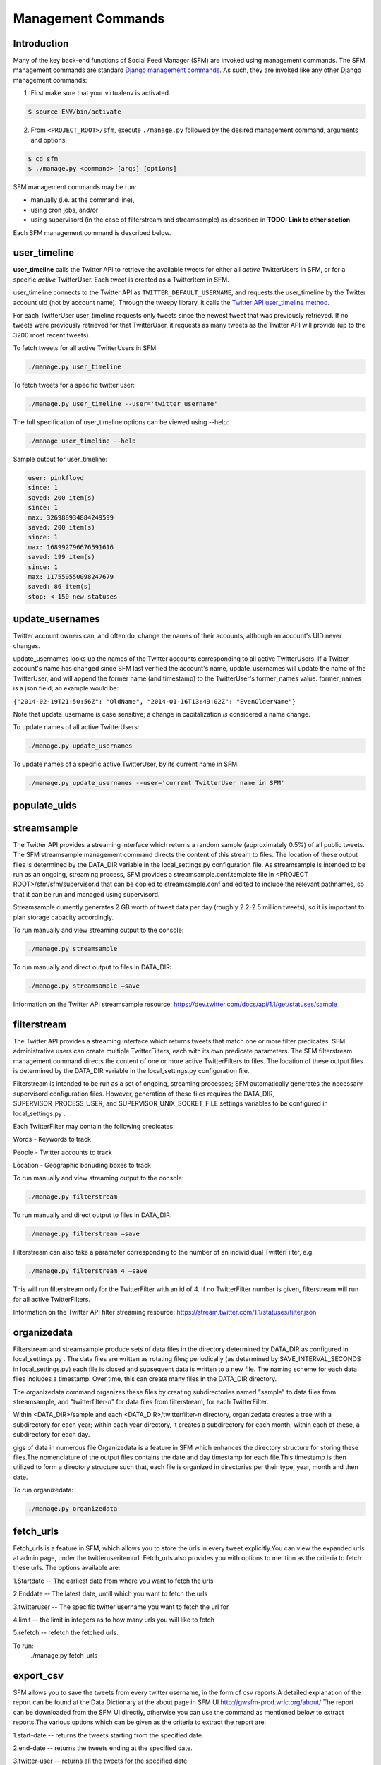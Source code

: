 
Management Commands
====================

Introduction
------------

Many of the key back-end functions of Social Feed Manager (SFM) are invoked
using management commands.  The SFM management commands are standard `Django
management commands <https://docs.djangoproject.com/en/1.6/ref/django-admin/>`_.  As such, they are invoked like any other Django
management commands:

1. First make sure that your virtualenv is activated.

.. code-block:: none

   $ source ENV/bin/activate

2. From ``<PROJECT_ROOT>/sfm``, execute ``./manage.py`` followed by the
   desired management command, arguments and options.

.. code-block:: none

   $ cd sfm
   $ ./manage.py <command> [args] [options]

SFM management commands may be run:

* manually (i.e. at the command line),
* using cron jobs, and/or
* using supervisord (in the case of filterstream and streamsample)
  as described in **TODO: Link to other section**

Each SFM management command is described below.


user_timeline
-------------

**user_timeline** calls the Twitter API to retrieve the available tweets for
either all *active* TwitterUsers in SFM, or for a specific *active* 
TwitterUser.  Each tweet is created as a TwitterItem in SFM.

user_timeline connects to the Twitter API as ``TWITTER_DEFAULT_USERNAME``, and
requests the user_timeline by the Twitter account uid (not by account name).
Through the tweepy library, it calls the `Twitter API user_timeline method <https://dev.twitter.com/docs/api/1/get/statuses/user_timeline>`_.

For each TwitterUser user_timeline requests only tweets since the newest
tweet that was previously retrieved.  If no tweets were previously retrieved
for that TwitterUser, it requests as many tweets as the Twitter API will
provide (up to the 3200 most recent tweets).

To fetch tweets for all active TwitterUsers in SFM:

.. code-block:: none

   ./manage.py user_timeline

To fetch tweets for a specific twitter user:

.. code-block:: none

   ./manage.py user_timeline --user='twitter username'

The full specification of user_timeline options can be viewed using --help:

.. code-block:: none

   ./manage user_timeline --help

Sample output for user_timeline:

.. code-block:: none
    
    user: pinkfloyd
    since: 1
    saved: 200 item(s)
    since: 1
    max: 326988934884249599
    saved: 200 item(s)
    since: 1
    max: 168992796676591616
    saved: 199 item(s)
    since: 1
    max: 117550550098247679
    saved: 86 item(s)
    stop: < 150 new statuses

update_usernames
----------------

Twitter account owners can, and often do, change the names of their accounts,
although an account's UID never changes.

update_usernames looks up the names of the Twitter accounts corresponding to
all active TwitterUsers.  If a Twitter account's name has changed since SFM
last verified the account's name, update_usernames will update the name of the
TwitterUser, and will append the former name (and timestamp) to the TwitterUser's former_names value.  former_names is a json field; an example would be:

``{"2014-02-19T21:50:56Z": "OldName", "2014-01-16T13:49:02Z": "EvenOlderName"}``

Note that update_username is case sensitive; a change in capitalization *is*
considered a name change.

To update names of all active TwitterUsers:

.. code-block:: none

   ./manage.py update_usernames

To update names of a specific active TwitterUser, by its current name in SFM:

.. code-block:: none

   ./manage.py update_usernames --user='current TwitterUser name in SFM'


populate_uids
--------------

.. deprecated:: m5_001


streamsample
------------

The Twitter API provides a streaming interface which returns a random sample (approximately 0.5%)
of all public tweets.  The SFM streamsample management command directs the content of this stream
to files.  The location of these output files is determined by the DATA_DIR variable in the
local_settings.py configuration file.  As streamsample is intended to be run as an ongoing,
streaming process, SFM provides a streamsample.conf.template file in
<PROJECT ROOT>/sfm/sfm/supervisor.d that can be copied to streamsample.conf and edited to
include the relevant pathnames, so that it can be run and managed using supervisord.

Streamsample currently generates 2 GB worth of tweet data per day (roughly 2.2-2.5 million
tweets), so it is important to plan storage capacity accordingly.

To run manually and view streaming output to the console:

.. code-block:: none

     ./manage.py streamsample

To run manually and direct output to files in DATA_DIR:

.. code-block:: none

     ./manage.py streamsample –save

Information on the Twitter API streamsample resource:
https://dev.twitter.com/docs/api/1.1/get/statuses/sample


filterstream
------------

The Twitter API provides a streaming interface which returns tweets that match one or more filter
predicates.  SFM administrative users can create multiple TwitterFilters, each with its own
predicate parameters.  The SFM filterstream management command directs the content of 
one or more active TwitterFilters to files.  The location of these output files is determined by
the DATA_DIR variable in the local_settings.py configuration file. 

Filterstream is intended to be run as a set of ongoing, streaming processes; SFM automatically
generates the necessary supervisord configuration files.  However, generation of these files
requires the DATA_DIR, SUPERVISOR_PROCESS_USER, and SUPERVISOR_UNIX_SOCKET_FILE settings
variables to be configured in local_settings.py .

Each TwitterFilter may contain the following predicates:

Words - Keywords to track

People - Twitter accounts to track

Location - Geographic bonuding boxes to track

To run manually and view streaming output to the console:

.. code-block:: none

     ./manage.py filterstream

To run manually and direct output to files in DATA_DIR:

.. code-block:: none

     ./manage.py filterstream –save

Filterstream can also take a parameter corresponding to the number of an individidual
TwitterFilter, e.g.

.. code-block:: none

     ./manage.py filterstream 4 –save

This will run filterstream only for the TwitterFilter with an id of 4.
If no TwitterFilter number is given, filterstream will run for all active TwitterFilters.

Information on the Twitter API filter streaming resource:
https://stream.twitter.com/1.1/statuses/filter.json


organizedata
------------

Filterstream and streamsample produce sets of data files in the directory determined by DATA_DIR
as configured in local_settings.py .  The data files are written as rotating files; periodically
(as determined by SAVE_INTERVAL_SECONDS in local_settings.py) each file is closed and subsequent
data is written to a new file.  The naming scheme for each data files includes a timestamp.
Over time, this can create many files in the DATA_DIR directory.

The organizedata command organizes these files by creating subdirectories named "sample" to
data files from streamsample, and "twitterfilter-*n*" for data files from filterstream, for
each TwitterFilter.

Within <DATA_DIR>/sample and each <DATA_DIR>/twitterfilter-*n* directory, organizedata creates
a tree with a subdirectory for each year; within each year directory, it creates a subdirectory
for each month; within each of these, a subdirectory for each day.

gigs of data in numerous file.Organizedata is a feature in SFM which enhances the directory structure for storing these files.The nomenclature of the output files contains the date and day timestamp for each file.This timestamp is then utilized to form a directory structure such that, each file is organized in directories per their type, year, month and then date.

To run organizedata:

.. code-block:: none

    ./manage.py organizedata


fetch_urls
----------
Fetch_urls is a feature in SFM, which allows you to store the urls in every tweet explicitly.You can view the expanded urls at admin page, under the twitteruseritemurl.
Fetch_urls also provides you with options to mention as the criteria to fetch these urls. The options available are:

1.Startdate -- The earliest date from where you want to fetch the urls

2.Enddate -- The latest date, untill which you want to fetch the urls

3.twitteruser -- The specific twitter username you want to fetch the url for

4.limit -- the limit in integers as to how many urls you will like to fetch

5.refetch -- refetch the fetched urls.

To run:
    ./manage.py fetch_urls 

export_csv
----------
SFM allows you to save the tweets from every twitter username, in the form of csv reports.A detailed explanation of the report can be found at the Data Dictionary at the about page in SFM UI http://gwsfm-prod.wrlc.org/about/   
The report can be downloaded from the SFM UI directly, otherwise you can use the command as mentioned below to extract reports.The various options which can be given as the criteria to extract the report are:

1.start-date -- returns the tweets starting from the specified date.

2.end-date -- returns the tweets ending at the specified date.

3.twitter-user -- returns all the tweets for the specified date

4.set-name -- allows you ro customise the file name of the csv report.

To run:

extract the CSV report
       ./manage.py export_csv

createconf
----------
Createconf command is used to create the configuration files.These conf files are the sub-processes picked up by Supervisord.By default, Supervisord is configuired to initiate the streamsample subprocess, while the filtrestream conf files are dynamically added as sub-process under supervisord. This command is signaled to execute when a twitter filter is added to the system. 

To run manually:

    ./manage.py createconf --twitter-filter

Read more about the superviord conf:
LINK 
